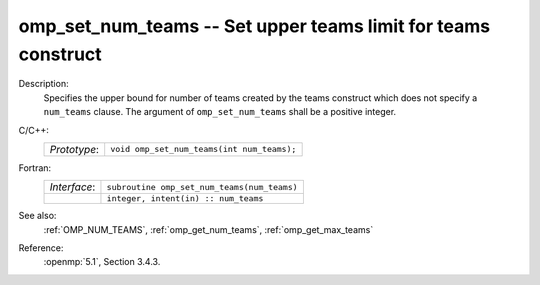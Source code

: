 ..
  Copyright 1988-2022 Free Software Foundation, Inc.
  This is part of the GCC manual.
  For copying conditions, see the copyright.rst file.

.. _omp_set_num_teams:

omp_set_num_teams -- Set upper teams limit for teams construct
**************************************************************

Description:
  Specifies the upper bound for number of teams created by the teams construct
  which does not specify a ``num_teams`` clause.  The
  argument of ``omp_set_num_teams`` shall be a positive integer.

C/C++:
  .. list-table::

     * - *Prototype*:
       - ``void omp_set_num_teams(int num_teams);``

Fortran:
  .. list-table::

     * - *Interface*:
       - ``subroutine omp_set_num_teams(num_teams)``
     * -
       - ``integer, intent(in) :: num_teams``

See also:
  :ref:`OMP_NUM_TEAMS`, :ref:`omp_get_num_teams`, :ref:`omp_get_max_teams`

Reference:
  :openmp:`5.1`, Section 3.4.3.